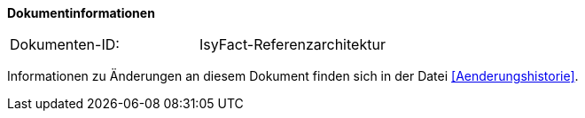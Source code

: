 **Dokumentinformationen**

|====
|Dokumenten-ID:| IsyFact-Referenzarchitektur
|====

Informationen zu Änderungen an diesem Dokument finden sich in der Datei <<Aenderungshistorie>>.
